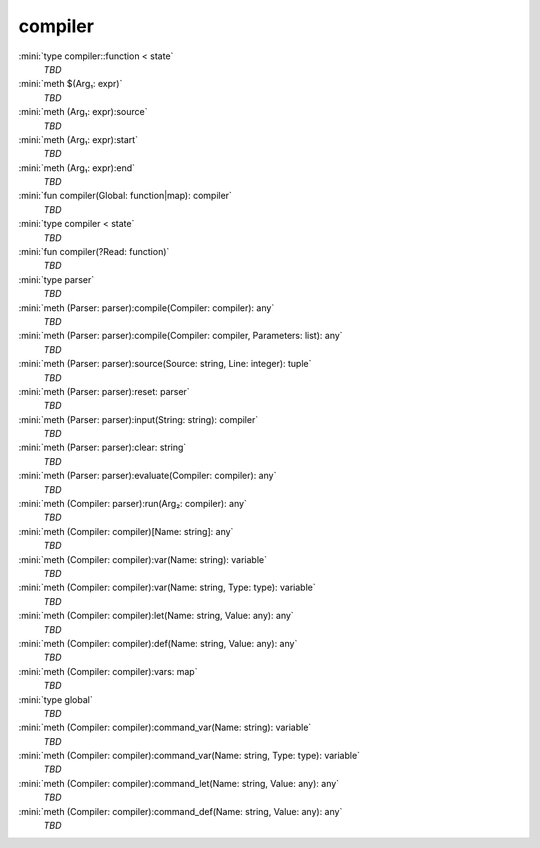 compiler
========

:mini:`type compiler::function < state`
   *TBD*

:mini:`meth $(Arg₁: expr)`
   *TBD*

:mini:`meth (Arg₁: expr):source`
   *TBD*

:mini:`meth (Arg₁: expr):start`
   *TBD*

:mini:`meth (Arg₁: expr):end`
   *TBD*

:mini:`fun compiler(Global: function|map): compiler`
   *TBD*

:mini:`type compiler < state`
   *TBD*

:mini:`fun compiler(?Read: function)`
   *TBD*

:mini:`type parser`
   *TBD*

:mini:`meth (Parser: parser):compile(Compiler: compiler): any`
   *TBD*

:mini:`meth (Parser: parser):compile(Compiler: compiler, Parameters: list): any`
   *TBD*

:mini:`meth (Parser: parser):source(Source: string, Line: integer): tuple`
   *TBD*

:mini:`meth (Parser: parser):reset: parser`
   *TBD*

:mini:`meth (Parser: parser):input(String: string): compiler`
   *TBD*

:mini:`meth (Parser: parser):clear: string`
   *TBD*

:mini:`meth (Parser: parser):evaluate(Compiler: compiler): any`
   *TBD*

:mini:`meth (Compiler: parser):run(Arg₂: compiler): any`
   *TBD*

:mini:`meth (Compiler: compiler)[Name: string]: any`
   *TBD*

:mini:`meth (Compiler: compiler):var(Name: string): variable`
   *TBD*

:mini:`meth (Compiler: compiler):var(Name: string, Type: type): variable`
   *TBD*

:mini:`meth (Compiler: compiler):let(Name: string, Value: any): any`
   *TBD*

:mini:`meth (Compiler: compiler):def(Name: string, Value: any): any`
   *TBD*

:mini:`meth (Compiler: compiler):vars: map`
   *TBD*

:mini:`type global`
   *TBD*

:mini:`meth (Compiler: compiler):command_var(Name: string): variable`
   *TBD*

:mini:`meth (Compiler: compiler):command_var(Name: string, Type: type): variable`
   *TBD*

:mini:`meth (Compiler: compiler):command_let(Name: string, Value: any): any`
   *TBD*

:mini:`meth (Compiler: compiler):command_def(Name: string, Value: any): any`
   *TBD*

